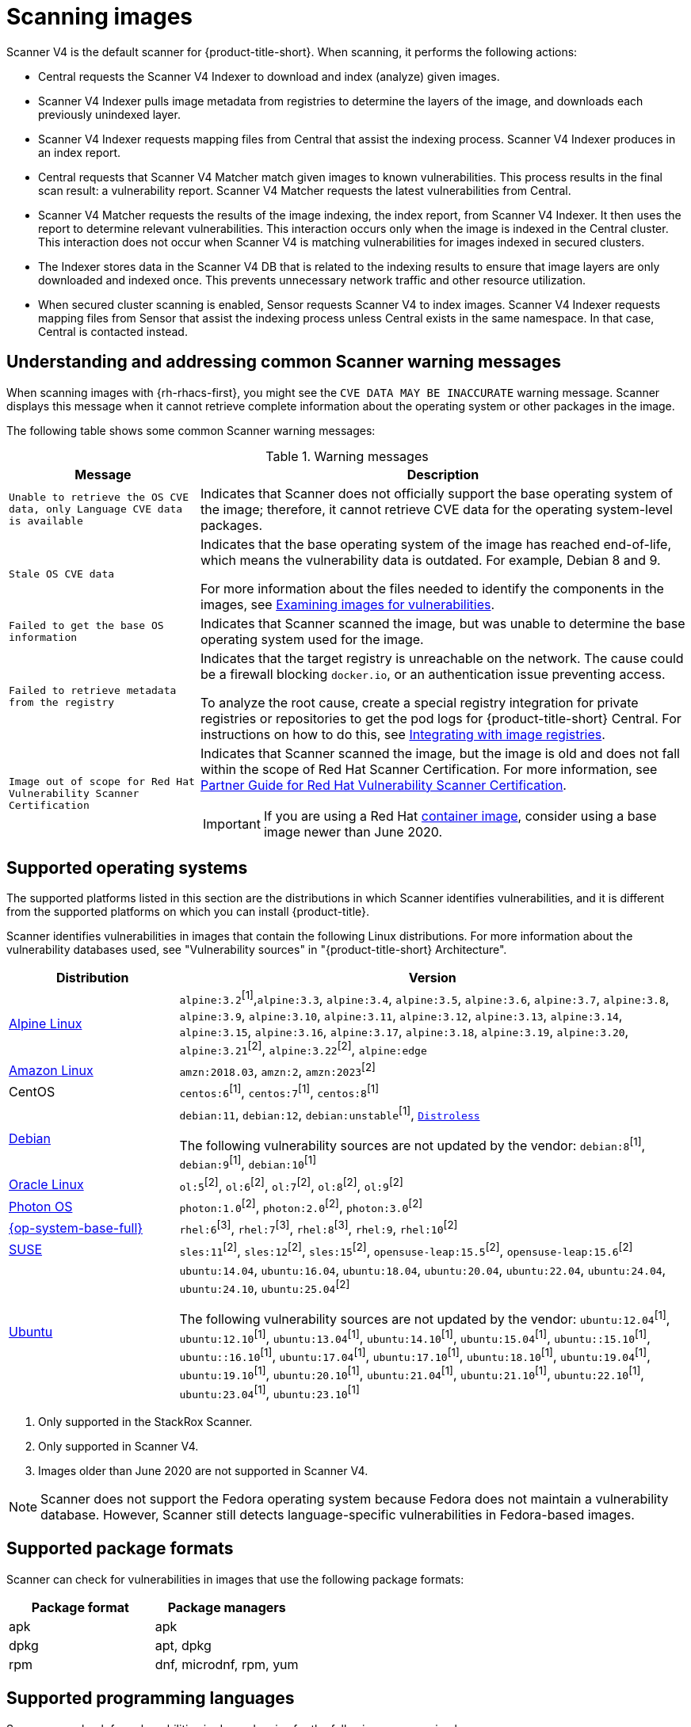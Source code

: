 // Module included in the following assemblies:
//
// * operating/examine-images-for-vulnerabilities.adoc
:_mod-docs-content-type: CONCEPT
[id="scanning-images_{context}"]
= Scanning images

[role="_abstract"]

Scanner V4 is the default scanner for {product-title-short}. When scanning, it performs the following actions:

* Central requests the Scanner V4 Indexer to download and index (analyze) given images.
* Scanner V4 Indexer pulls image metadata from registries to determine the layers of the image, and downloads each previously unindexed layer.
* Scanner V4 Indexer requests mapping files from Central that assist the indexing process. Scanner V4 Indexer produces in an index report.
* Central requests that Scanner V4 Matcher match given images to known vulnerabilities. This process results in the final scan result: a vulnerability report. Scanner V4 Matcher requests the latest vulnerabilities from Central.
* Scanner V4 Matcher requests the results of the image indexing, the index report, from Scanner V4 Indexer. It then uses the report to determine relevant vulnerabilities. This interaction occurs only when the image is indexed in the Central cluster. This interaction does not occur when Scanner V4 is matching vulnerabilities for images indexed in secured clusters.
* The Indexer stores data in the Scanner V4 DB that is related to the indexing results to ensure that image layers are only downloaded and indexed once. This prevents unnecessary network traffic and other resource utilization.
* When secured cluster scanning is enabled, Sensor requests Scanner V4 to index images. Scanner V4 Indexer requests mapping files from Sensor that assist the indexing process unless Central exists in the same namespace. In that case, Central is contacted instead.

[id="common-scanner-warning-messages_{context}"]
== Understanding and addressing common Scanner warning messages

When scanning images with {rh-rhacs-first}, you might see the `CVE DATA MAY BE INACCURATE` warning message.
Scanner displays this message when it cannot retrieve complete information about the operating system or other packages in the image.

The following table shows some common Scanner warning messages:

.Warning messages
[%autowidth]
|===
| *Message* | *Description*

|`Unable to retrieve the OS CVE data, only Language CVE data is available`
|Indicates that Scanner does not officially support the base operating system of the image; therefore, it cannot retrieve CVE data for the operating system-level packages.

|`Stale OS CVE data`
|Indicates that the base operating system of the image has reached end-of-life, which means the vulnerability data is outdated. For example, Debian 8 and 9.

For more information about the files needed to identify the components in the images, see xref:../operating/examine-images-for-vulnerabilities.adoc#examine-images-for-vulnerabilities[Examining images for vulnerabilities].


|`Failed to get the base OS information`
|Indicates that Scanner scanned the image, but was unable to determine the base operating system used for the image.

|`Failed to retrieve metadata from the registry`
|Indicates that the target registry is unreachable on the network. The cause could be a firewall blocking `docker.io`, or an authentication issue preventing access.

To analyze the root cause, create a special registry integration for private registries or repositories to get the pod logs for {product-title-short} Central. For instructions on how to do this, see xref:../integration/integrate-with-image-registries.adoc[Integrating with image registries].

|`Image out of scope for Red{nbsp}Hat Vulnerability Scanner Certification`
a|Indicates that Scanner scanned the image, but the image is old and does not fall within the scope of Red{nbsp}Hat Scanner Certification. For more information, see https://redhat-connect.gitbook.io/partner-guide-red-hat-vulnerability-scanner-cert/[Partner Guide for Red{nbsp}Hat Vulnerability Scanner Certification].

IMPORTANT: If you are using a Red{nbsp}Hat link:https://catalog.redhat.com/software/containers/explore[container image], consider using a base image newer than June 2020.

|===

[id="supported-operating-systems_{context}"]
== Supported operating systems

The supported platforms listed in this section are the distributions in which Scanner identifies vulnerabilities, and it is different from the supported platforms on which you can install {product-title}.

Scanner identifies vulnerabilities in images that contain the following Linux distributions. For more information about the vulnerability databases used, see "Vulnerability sources" in "{product-title-short} Architecture".

[cols="1,3",options="header"]
|===
| Distribution | Version

| link:https://www.alpinelinux.org/[Alpine Linux]
| `alpine:3.2`^[1]^,`alpine:3.3`, `alpine:3.4`, `alpine:3.5`, `alpine:3.6`, `alpine:3.7`, `alpine:3.8`, `alpine:3.9`, `alpine:3.10`, `alpine:3.11`, `alpine:3.12`, `alpine:3.13`, `alpine:3.14`, `alpine:3.15`, `alpine:3.16`, `alpine:3.17`, `alpine:3.18`, `alpine:3.19`, `alpine:3.20`, `alpine:3.21`^[2]^, `alpine:3.22`^[2]^, `alpine:edge`

| link:https://aws.amazon.com/amazon-linux-ami[Amazon Linux]
| `amzn:2018.03`, `amzn:2`, `amzn:2023`^[2]^

| CentOS
| `centos:6`^[1]^, `centos:7`^[1]^, `centos:8`^[1]^

| link:https://www.debian.org/releases/[Debian]
| `debian:11`, `debian:12`, `debian:unstable`^[1]^, link:https://github.com/GoogleContainerTools/distroless[`Distroless`]

The following vulnerability sources are not updated by the vendor:
`debian:8`^[1]^, `debian:9`^[1]^, `debian:10`^[1]^

| link:https://www.oracle.com/linux/[Oracle Linux]
| `ol:5`^[2]^, `ol:6`^[2]^, `ol:7`^[2]^, `ol:8`^[2]^, `ol:9`^[2]^

| link:https://vmware.github.io/photon/assets/files/html/3.0/Introduction.html[Photon OS]
| `photon:1.0`^[2]^, `photon:2.0`^[2]^, `photon:3.0`^[2]^

| link:https://www.redhat.com/en/technologies/linux-platforms/enterprise-linux[{op-system-base-full}]
| `rhel:6`^[3]^, `rhel:7`^[3]^, `rhel:8`^[3]^, `rhel:9`, `rhel:10`^[2]^

| link:https://www.suse.com/[SUSE]
| `sles:11`^[2]^, `sles:12`^[2]^, `sles:15`^[2]^, `opensuse-leap:15.5`^[2]^, `opensuse-leap:15.6`^[2]^

| link:http://releases.ubuntu.com/[Ubuntu]
| `ubuntu:14.04`, `ubuntu:16.04`, `ubuntu:18.04`, `ubuntu:20.04`, `ubuntu:22.04`, `ubuntu:24.04`, `ubuntu:24.10`, `ubuntu:25.04`^[2]^

The following vulnerability sources are not updated by the vendor:
`ubuntu:12.04`^[1]^, `ubuntu:12.10`^[1]^, `ubuntu:13.04`^[1]^, `ubuntu:14.10`^[1]^, `ubuntu:15.04`^[1]^, `ubuntu::15.10`^[1]^, `ubuntu::16.10`^[1]^, `ubuntu:17.04`^[1]^, `ubuntu:17.10`^[1]^, `ubuntu:18.10`^[1]^, `ubuntu:19.04`^[1]^, `ubuntu:19.10`^[1]^, `ubuntu:20.10`^[1]^, `ubuntu:21.04`^[1]^, `ubuntu:21.10`^[1]^, `ubuntu:22.10`^[1]^, `ubuntu:23.04`^[1]^, `ubuntu:23.10`^[1]^
|===
. Only supported in the StackRox Scanner.
. Only supported in Scanner V4.
. Images older than June 2020 are not supported in Scanner V4.

[NOTE]
====
Scanner does not support the Fedora operating system because Fedora does not maintain a vulnerability database.
However, Scanner still detects language-specific vulnerabilities in Fedora-based images.
====

[id="supported-package-formats_{context}"]
== Supported package formats

Scanner can check for vulnerabilities in images that use the following package formats:

[cols="2",options="header"]
|===
| Package format | Package managers

| apk
| apk

| dpkg
| apt, dpkg

| rpm
| dnf, microdnf, rpm, yum
|===

[id="supported-programming-languages_{context}"]
== Supported programming languages

Scanner can check for vulnerabilities in dependencies for the following programming languages:

[cols="1,3",options="header"]
|===
| Programming language | Package format

| Go^[1]^
| Binaries: The standard library version used to build the binary is analyzed. If the binaries are built with module support (go.mod), then the dependencies are also analyzed.

| Java
| JAR, WAR, EAR, JPI, HPI

| JavaScript
| package.json

| Python
| egg, wheel

| Ruby
| gem
|===
. Only supported in Scanner V4.

[id="supported-layer-compression-formats_{context}"]
== Supported layer compression formats

Container image layers are `.tar` file archives that might be compressed or uncompressed. StackRox Scanner and Scanner V4 support different formats as shown in the following table:

[cols="1,1,1",options="header"]
|===
| Format | Stackrox Scanner Support | Scanner V4 Support
| No compression
| Yes
| Yes

|bzip2 | Yes | Yes

|gzip | Yes | Yes

|xz | Yes | No

|zstd | No | Yes

|===


[id="supported-runtimes-frameworks_{context}"]
== Supported runtimes and frameworks

Beginning from {product-title} 3.0.50 (Scanner version 2.5.0), the StackRox Scanner identifies vulnerabilities in the following developer platforms:

* .NET Core
* ASP.NET Core

These are not supported by Scanner V4.
